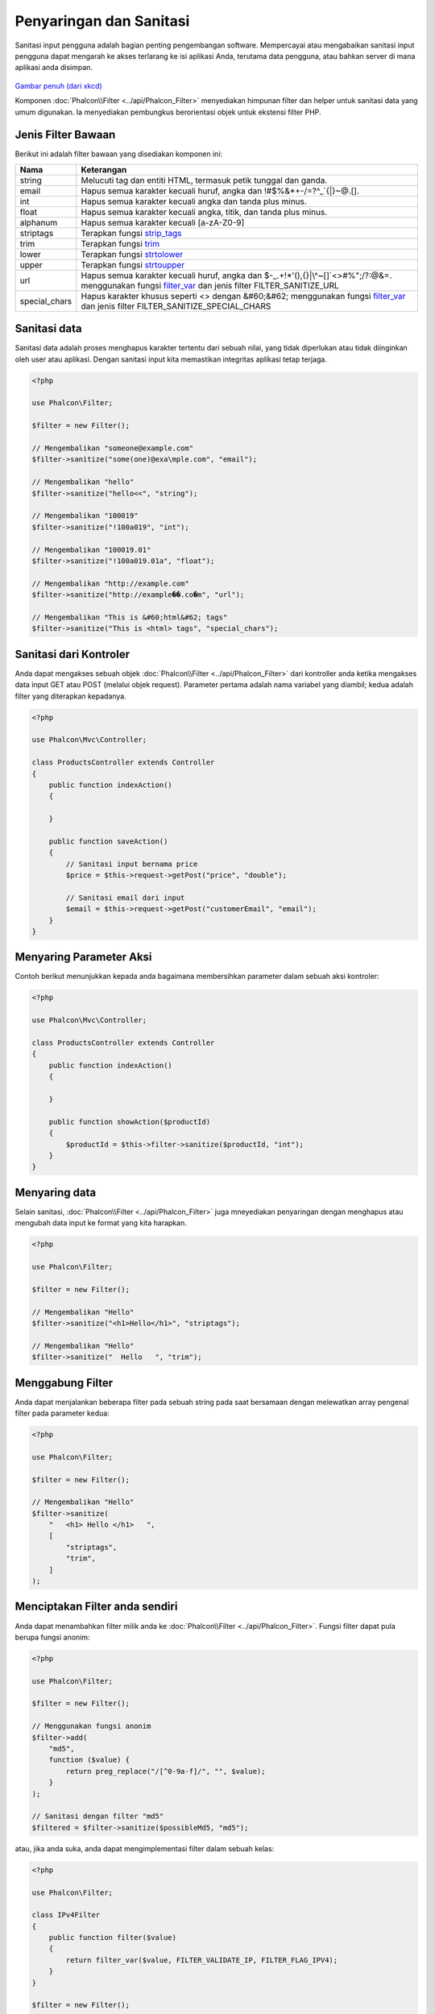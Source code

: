 Penyaringan dan Sanitasi
========================

Sanitasi input pengguna adalah bagian penting pengembangan software. Mempercayai atau mengabaikan sanitasi input pengguna dapat mengarah ke akses
terlarang ke isi aplikasi Anda, terutama data pengguna, atau bahkan server di mana aplikasi anda disimpan.

.. figure:: ../_static/img/sql.png
   :align: center

`Gambar penuh (dari xkcd)`_

Komponen :doc:`Phalcon\\Filter <../api/Phalcon_Filter>` menyediakan himpunan filter dan helper untuk sanitasi data yang umum digunakan. Ia menyediakan pembungkus berorientasi objek untuk ekstensi filter PHP.

Jenis Filter Bawaan
-------------------
Berikut ini adalah filter bawaan yang disediakan komponen ini:

+---------------+---------------------------------------------------------------------------+
| Nama          | Keterangan                                                                |
+===============+===========================================================================+
| string        | Melucuti tag dan entiti HTML, termasuk petik tunggal dan ganda.           |
+---------------+---------------------------------------------------------------------------+
| email         | Hapus semua karakter kecuali huruf, angka dan !#$%&*+-/=?^_`{\|}~@.[].    |
+---------------+---------------------------------------------------------------------------+
| int           | Hapus semua karakter kecuali angka dan tanda plus minus.                  |
+---------------+---------------------------------------------------------------------------+
| float         | Hapus semua karakter kecuali angka, titik, dan tanda plus minus.          |
+---------------+---------------------------------------------------------------------------+
| alphanum      | Hapus semua karakter kecuali [a-zA-Z0-9]                                  |
+---------------+---------------------------------------------------------------------------+
| striptags     | Terapkan fungsi strip_tags_                                               |
+---------------+---------------------------------------------------------------------------+
| trim          | Terapkan fungsi trim_                                                     |
+---------------+---------------------------------------------------------------------------+
| lower         | Terapkan fungsi strtolower_                                               |
+---------------+---------------------------------------------------------------------------+
| upper         | Terapkan fungsi strtoupper_                                               |
+---------------+---------------------------------------------------------------------------+
| url           | Hapus semua karakter kecuali huruf, angka dan                             |
|               | $-_.+!*'(),{}|\\^~[]`<>#%";/?:@&=. menggunakan fungsi filter_var_         |
|               | dan jenis filter FILTER_SANITIZE_URL                                      |
+---------------+---------------------------------------------------------------------------+
| special_chars | Hapus karakter khusus seperti <> dengan &#60;&#62;                        |
|               | menggunakan fungsi  filter_var_ dan                                       |
|               | jenis filter FILTER_SANITIZE_SPECIAL_CHARS                                |
+---------------+---------------------------------------------------------------------------+

Sanitasi data
-------------
Sanitasi data adalah proses menghapus karakter tertentu dari sebuah nilai, yang tidak diperlukan atau tidak diinginkan oleh user atau aplikasi.
Dengan sanitasi input kita memastikan integritas aplikasi tetap terjaga.

.. code-block:: php

    <?php

    use Phalcon\Filter;

    $filter = new Filter();

    // Mengembalikan "someone@example.com"
    $filter->sanitize("some(one)@exa\mple.com", "email");

    // Mengembalikan "hello"
    $filter->sanitize("hello<<", "string");

    // Mengembalikan "100019"
    $filter->sanitize("!100a019", "int");

    // Mengembalikan "100019.01"
    $filter->sanitize("!100a019.01a", "float");

    // Mengembalikan "http://example.com"
    $filter->sanitize("http://example��.co�m", "url");

    // Mengembalikan "This is &#60;html&#62; tags"
    $filter->sanitize("This is <html> tags", "special_chars");

Sanitasi dari Kontroler
-----------------------
Anda dapat mengakses sebuah objek :doc:`Phalcon\\Filter <../api/Phalcon_Filter>` dari kontroller anda ketika mengakses data input GET atau POST
(melalui objek request). Parameter pertama adalah nama variabel yang diambil; kedua adalah filter yang diterapkan kepadanya.

.. code-block:: php

    <?php

    use Phalcon\Mvc\Controller;

    class ProductsController extends Controller
    {
        public function indexAction()
        {

        }

        public function saveAction()
        {
            // Sanitasi input bernama price
            $price = $this->request->getPost("price", "double");

            // Sanitasi email dari input
            $email = $this->request->getPost("customerEmail", "email");
        }
    }

Menyaring Parameter Aksi
----------------------
Contoh berikut menunjukkan kepada anda bagaimana membersihkan parameter dalam sebuah aksi kontroler:

.. code-block:: php

    <?php

    use Phalcon\Mvc\Controller;

    class ProductsController extends Controller
    {
        public function indexAction()
        {

        }

        public function showAction($productId)
        {
            $productId = $this->filter->sanitize($productId, "int");
        }
    }

Menyaring data
--------------
Selain sanitasi, :doc:`Phalcon\\Filter <../api/Phalcon_Filter>` juga mneyediakan penyaringan dengan menghapus atau mengubah data input
ke format yang kita harapkan.

.. code-block:: php

    <?php

    use Phalcon\Filter;

    $filter = new Filter();

    // Mengembalikan "Hello"
    $filter->sanitize("<h1>Hello</h1>", "striptags");

    // Mengembalikan "Hello"
    $filter->sanitize("  Hello   ", "trim");

Menggabung Filter
-----------------
Anda dapat menjalankan beberapa filter pada sebuah string pada saat bersamaan dengan melewatkan array pengenal filter pada parameter kedua:

.. code-block:: php

    <?php

    use Phalcon\Filter;

    $filter = new Filter();

    // Mengembalikan "Hello"
    $filter->sanitize(
        "   <h1> Hello </h1>   ",
        [
            "striptags",
            "trim",
        ]
    );

Menciptakan Filter anda sendiri
-------------------------------
Anda dapat menambahkan filter milik anda ke :doc:`Phalcon\\Filter <../api/Phalcon_Filter>`. Fungsi filter dapat pula berupa fungsi anonim:

.. code-block:: php

    <?php

    use Phalcon\Filter;

    $filter = new Filter();

    // Menggunakan fungsi anonim
    $filter->add(
        "md5",
        function ($value) {
            return preg_replace("/[^0-9a-f]/", "", $value);
        }
    );

    // Sanitasi dengan filter "md5"
    $filtered = $filter->sanitize($possibleMd5, "md5");

atau, jika anda suka, anda dapat mengimplementasi filter dalam sebuah kelas:

.. code-block:: php

    <?php

    use Phalcon\Filter;

    class IPv4Filter
    {
        public function filter($value)
        {
            return filter_var($value, FILTER_VALIDATE_IP, FILTER_FLAG_IPV4);
        }
    }

    $filter = new Filter();

    // Menggunakan sebuah objek
    $filter->add(
        "ipv4",
        new IPv4Filter()
    );

    // Sanitasi dengan filter "ipv4"
    $filteredIp = $filter->sanitize("127.0.0.1", "ipv4");

Sanitasi dan Penyaringan Kompleks
---------------------------------
PHP sendiri menyediakan ekstensi filter bagus untuk anda gunakan. Lihat dokumentasinya: `Data Filtering at PHP Documentation`_

Mengimplementasi Filter anda sendiri
------------------------------------
Interface :doc:`Phalcon\\FilterInterface <../api/Phalcon_FilterInterface>` harus diimplementasi untuk menciptakan layanan penyaringan anda sendiri
menggantikan yang disediakan Phalcon.

.. _Gambar penuh (dari xkcd): http://xkcd.com/327/
.. _Data Filtering at PHP Documentation: http://www.php.net/manual/en/book.filter.php
.. _strip_tags: http://www.php.net/manual/en/function.strip-tags.php
.. _trim: http://www.php.net/manual/en/function.trim.php
.. _strtolower: http://www.php.net/manual/en/function.strtolower.php
.. _strtoupper: http://www.php.net/manual/en/function.strtoupper.php
.. _filter_var: http://php.net/manual/en/function.filter-var.php
